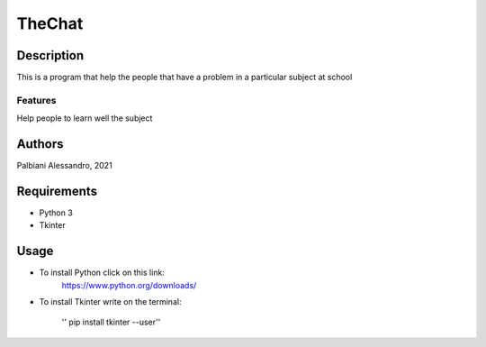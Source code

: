=======
TheChat
=======

Description
===========

This is a program that help the people that have a problem in a particular subject at school

Features
--------

Help people to learn well the subject

Authors
=======

Palbiani Alessandro, 2021

Requirements
============

* Python 3
* Tkinter

Usage
=====
* To install Python click on this link:
    https://www.python.org/downloads/

* To install Tkinter write on the terminal:

    '' pip install tkinter --user''

